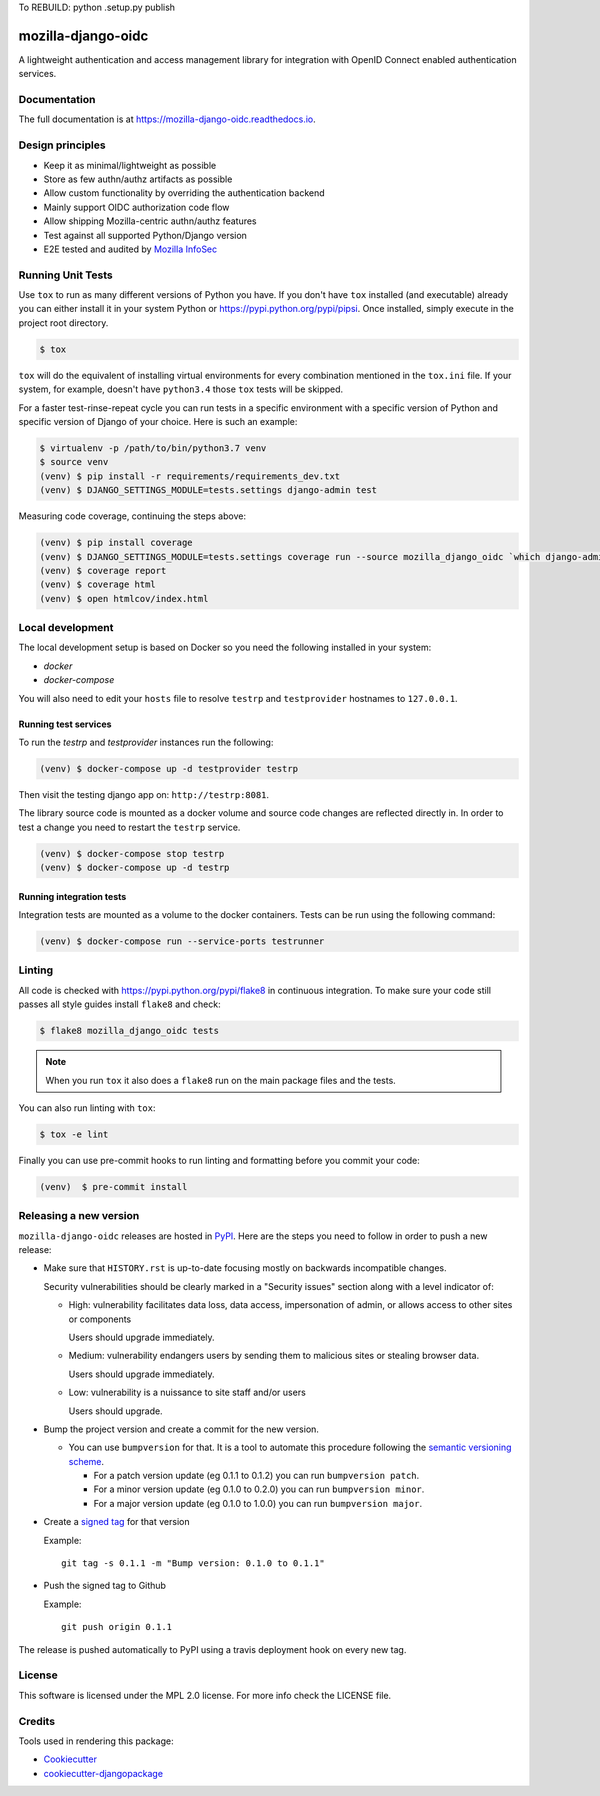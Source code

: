 
To REBUILD:  python .\setup.py publish


===================
mozilla-django-oidc
===================

.. image:: https://badge.fury.io/py/mozilla-django-oidc.svg
   :target: https://badge.fury.io/py/mozilla-django-oidc

.. image:: https://travis-ci.org/mozilla/mozilla-django-oidc.svg?branch=master
   :target: https://travis-ci.org/mozilla/mozilla-django-oidc

.. image:: https://codecov.io/gh/mozilla/mozilla-django-oidc/branch/master/graph/badge.svg
   :target: https://codecov.io/gh/mozilla/mozilla-django-oidc

.. image:: https://circleci.com/gh/mozilla/mozilla-django-oidc/tree/master.svg?style=svg
   :target: https://circleci.com/gh/mozilla/mozilla-django-oidc/tree/master

A lightweight authentication and access management library for integration with OpenID Connect enabled authentication services.


Documentation
-------------

The full documentation is at `<https://mozilla-django-oidc.readthedocs.io>`_.


Design principles
-----------------

* Keep it as minimal/lightweight as possible
* Store as few authn/authz artifacts as possible
* Allow custom functionality by overriding the authentication backend
* Mainly support OIDC authorization code flow
* Allow shipping Mozilla-centric authn/authz features
* Test against all supported Python/Django version
* E2E tested and audited by `Mozilla InfoSec <https://infosec.mozilla.org/>`_


Running Unit Tests
-------------------

Use ``tox`` to run as many different versions of Python you have. If you
don't have ``tox`` installed (and executable) already you can either
install it in your system Python or `<https://pypi.python.org/pypi/pipsi>`_.
Once installed, simply execute in the project root directory.

.. code-block:: shell

    $ tox

``tox`` will do the equivalent of installing virtual environments for every
combination mentioned in the ``tox.ini`` file. If your system, for example,
doesn't have ``python3.4`` those ``tox`` tests will be skipped.

For a faster test-rinse-repeat cycle you can run tests in a specific
environment with a specific version of Python and specific version of
Django of your choice. Here is such an example:


.. code-block:: shell

    $ virtualenv -p /path/to/bin/python3.7 venv
    $ source venv
    (venv) $ pip install -r requirements/requirements_dev.txt
    (venv) $ DJANGO_SETTINGS_MODULE=tests.settings django-admin test

Measuring code coverage, continuing the steps above:

.. code-block:: shell

    (venv) $ pip install coverage
    (venv) $ DJANGO_SETTINGS_MODULE=tests.settings coverage run --source mozilla_django_oidc `which django-admin` test
    (venv) $ coverage report
    (venv) $ coverage html
    (venv) $ open htmlcov/index.html

Local development
-----------------

The local development setup is based on Docker so you need the following installed in your system:

* `docker`
* `docker-compose`

You will also need to edit your ``hosts`` file to resolve ``testrp`` and ``testprovider`` hostnames to ``127.0.0.1``.

Running test services
=====================

To run the `testrp` and `testprovider` instances run the following:

.. code-block:: shell

   (venv) $ docker-compose up -d testprovider testrp

Then visit the testing django app on: ``http://testrp:8081``.

The library source code is mounted as a docker volume and source code changes are reflected directly in.
In order to test a change you need to restart the ``testrp`` service.

.. code-block:: shell

   (venv) $ docker-compose stop testrp
   (venv) $ docker-compose up -d testrp

Running integration tests
=========================

Integration tests are mounted as a volume to the docker containers. Tests can be run using the following command:

.. code-block:: shell

   (venv) $ docker-compose run --service-ports testrunner

Linting
-------

All code is checked with `<https://pypi.python.org/pypi/flake8>`_ in
continuous integration. To make sure your code still passes all style guides
install ``flake8`` and check:

.. code-block:: shell

    $ flake8 mozilla_django_oidc tests

.. note::

    When you run ``tox`` it also does a ``flake8`` run on the main package
    files and the tests.

You can also run linting with ``tox``:

.. code-block:: shell

    $ tox -e lint

Finally you can use pre-commit hooks to run linting and formatting before you commit your code:

.. code-block:: shell

  (venv)  $ pre-commit install


Releasing a new version
------------------------

``mozilla-django-oidc`` releases are hosted in `PyPI <https://pypi.python.org/pypi/mozilla-django-oidc>`_.
Here are the steps you need to follow in order to push a new release:

* Make sure that ``HISTORY.rst`` is up-to-date focusing mostly on backwards incompatible changes.

  Security vulnerabilities should be clearly marked in a "Security issues" section along with
  a level indicator of:

  * High: vulnerability facilitates data loss, data access, impersonation of admin, or allows access
    to other sites or components

    Users should upgrade immediately.

  * Medium: vulnerability endangers users by sending them to malicious sites or stealing browser
    data.

    Users should upgrade immediately.

  * Low: vulnerability is a nuissance to site staff and/or users

    Users should upgrade.

* Bump the project version and create a commit for the new version.

  * You can use ``bumpversion`` for that. It is a tool to automate this procedure following the `semantic versioning scheme <http://semver.org/>`_.

    * For a patch version update (eg 0.1.1 to 0.1.2) you can run ``bumpversion patch``.
    * For a minor version update (eg 0.1.0 to 0.2.0) you can run ``bumpversion minor``.
    * For a major version update (eg 0.1.0 to 1.0.0) you can run ``bumpversion major``.

* Create a `signed tag <https://git-scm.com/book/tr/v2/Git-Tools-Signing-Your-Work>`_ for that version

  Example::

      git tag -s 0.1.1 -m "Bump version: 0.1.0 to 0.1.1"

* Push the signed tag to Github

  Example::

      git push origin 0.1.1

The release is pushed automatically to PyPI using a travis deployment hook on every new tag.


License
-------

This software is licensed under the MPL 2.0 license. For more info check the LICENSE file.


Credits
-------

Tools used in rendering this package:

*  Cookiecutter_
*  `cookiecutter-djangopackage`_

.. _Cookiecutter: https://github.com/audreyr/cookiecutter
.. _`cookiecutter-djangopackage`: https://github.com/pydanny/cookiecutter-djangopackage
